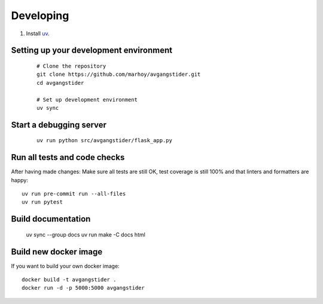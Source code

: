 
Developing
==========

#.  Install `uv <https://docs.astral.sh/uv/>`_.


Setting up your development environment
---------------------------------------
 ::


    # Clone the repository
    git clone https://github.com/marhoy/avgangstider.git
    cd avgangstider

    # Set up development environment
    uv sync


Start a debugging server
------------------------

 ::

    uv run python src/avgangstider/flask_app.py


Run all tests and code checks
-----------------------------

After having made changes: Make sure all tests are still OK, test coverage
is still 100% and that linters and formatters are happy::

    uv run pre-commit run --all-files
    uv run pytest

Build documentation
-------------------

    uv sync --group docs
    uv run make -C docs html

Build new docker image
----------------------

If you want to build your own docker image::

    docker build -t avgangstider .
    docker run -d -p 5000:5000 avgangstider


